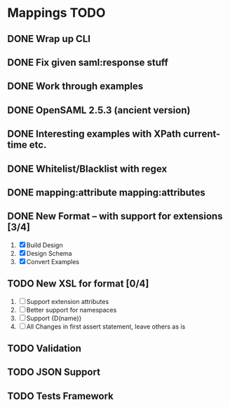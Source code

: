 * Mappings TODO
** DONE Wrap up CLI
** DONE Fix given saml:response stuff
** DONE Work through examples
** DONE OpenSAML 2.5.3 (ancient version)
** DONE Interesting examples with XPath current-time etc.
** DONE Whitelist/Blacklist with regex
** DONE mapping:attribute mapping:attributes
** DONE New Format -- with support for extensions [3/4]
   1. [X] Build Design
   2. [X] Design Schema
   3. [X] Convert Examples
** TODO New XSL for format [0/4]
   1. [ ] Support extension attributes
   2. [ ] Better support for namespaces
   3. [ ] Support {D(name)}
   4. [ ] All Changes in first assert statement, leave others as is
** TODO Validation
** TODO JSON Support
** TODO Tests Framework
